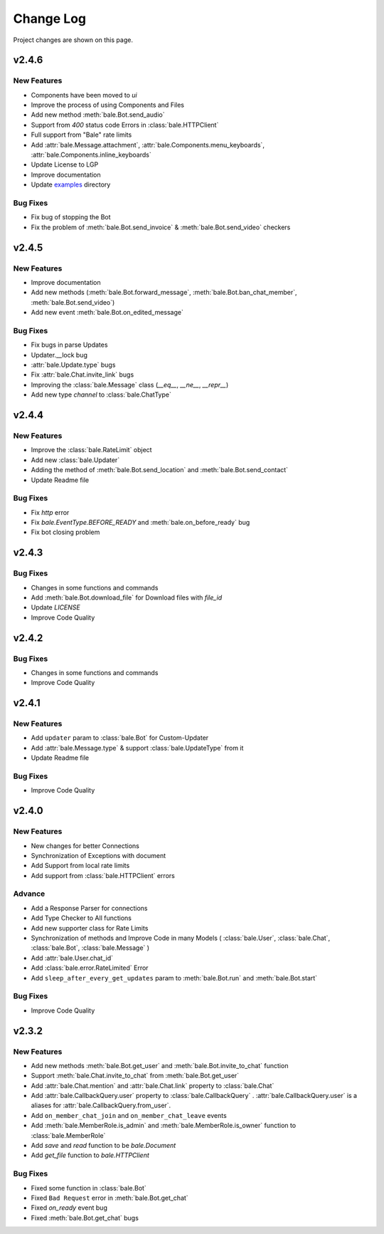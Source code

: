 Change Log
==========

Project changes are shown on this page.

v2.4.6
------

New Features
~~~~~~~~~~~~

- Components have been moved to `ui`
- Improve the process of using Components and Files
- Add new method :meth:`bale.Bot.send_audio`
- Support from `400` status code Errors in :class:`bale.HTTPClient`
- Full support from "Bale" rate limits
- Add :attr:`bale.Message.attachment`, :attr:`bale.Components.menu_keyboards`, :attr:`bale.Components.inline_keyboards`
- Update License to LGP
- Improve documentation
- Update `examples <https://github.com/python-bale-bot/python-bale-bot/tree/master/examples>`_ directory

Bug Fixes
~~~~~~~~~~

- Fix bug of stopping the Bot
- Fix the problem of :meth:`bale.Bot.send_invoice` & :meth:`bale.Bot.send_video` checkers

v2.4.5
------

New Features
~~~~~~~~~~~~

- Improve documentation
- Add new methods (:meth:`bale.Bot.forward_message`, :meth:`bale.Bot.ban_chat_member`, :meth:`bale.Bot.send_video`)
- Add new event :meth:`bale.Bot.on_edited_message`

Bug Fixes
~~~~~~~~~~

- Fix bugs in parse Updates
- Updater.__lock bug
- :attr:`bale.Update.type` bugs
- Fix :attr:`bale.Chat.invite_link` bugs
- Improving the :class:`bale.Message` class (`__eq__`, `__ne__`, `__repr__`)
- Add new type `channel` to :class:`bale.ChatType`

v2.4.4
------

New Features
~~~~~~~~~~~~

- Improve the :class:`bale.RateLimit` object
- Add new :class:`bale.Updater`
- Adding the method of :meth:`bale.Bot.send_location` and :meth:`bale.Bot.send_contact`
- Update Readme file

Bug Fixes
~~~~~~~~~~

- Fix `http` error
- Fix `bale.EventType.BEFORE_READY` and :meth:`bale.on_before_ready` bug
- Fix bot closing problem

v2.4.3
------

Bug Fixes
~~~~~~~~~~

- Changes in some functions and commands
- Add :meth:`bale.Bot.download_file` for Download files with `file_id`
- Update `LICENSE`
- Improve Code Quality

v2.4.2
------

Bug Fixes
~~~~~~~~~~

- Changes in some functions and commands
- Improve Code Quality

v2.4.1
------

New Features
~~~~~~~~~~~~

- Add ``updater`` param to :class:`bale.Bot` for Custom-Updater
- Add :attr:`bale.Message.type` & support :class:`bale.UpdateType` from it
- Update Readme file

Bug Fixes
~~~~~~~~~~

- Improve Code Quality


v2.4.0
------

New Features
~~~~~~~~~~~~

- New changes for better Connections
- Synchronization of Exceptions with document
- Add Support from local rate limits
- Add support from :class:`bale.HTTPClient` errors

Advance
~~~~~~~

- Add a Response Parser for connections
- Add Type Checker to All functions
- Add new supporter class for Rate Limits
- Synchronization of methods and Improve Code in many Models ( :class:`bale.User`, :class:`bale.Chat`, :class:`bale.Bot`, :class:`bale.Message` )
- Add :attr:`bale.User.chat_id`
- Add :class:`bale.error.RateLimited` Error
- Add ``sleep_after_every_get_updates`` param to :meth:`bale.Bot.run` and :meth:`bale.Bot.start`

Bug Fixes
~~~~~~~~~~

- Improve Code Quality

v2.3.2
------

New Features
~~~~~~~~~~~~
- Add new methods :meth:`bale.Bot.get_user` and :meth:`bale.Bot.invite_to_chat` function
- Support :meth:`bale.Chat.invite_to_chat` from :meth:`bale.Bot.get_user`
- Add :attr:`bale.Chat.mention` and :attr:`bale.Chat.link` property to :class:`bale.Chat`
- Add :attr:`bale.CallbackQuery.user` property to :class:`bale.CallbackQuery` .  :attr:`bale.CallbackQuery.user` is a aliases for :attr:`bale.CallbackQuery.from_user`.
- Add ``on_member_chat_join`` and ``on_member_chat_leave`` events
- Add :meth:`bale.MemberRole.is_admin` and :meth:`bale.MemberRole.is_owner` function to :class:`bale.MemberRole`
- Add `save` and `read` function to be `bale.Document`
- Add `get_file` function to `bale.HTTPClient`

Bug Fixes
~~~~~~~~~~

- Fixed some function in :class:`bale.Bot`
- Fixed ``Bad Request`` error in :meth:`bale.Bot.get_chat`
- Fixed `on_ready` event bug
- Fixed :meth:`bale.Bot.get_chat` bugs